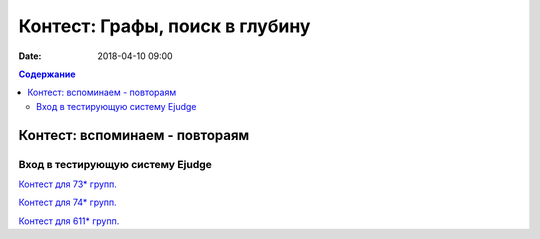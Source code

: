 Контест: Графы, поиск в глубину
###############################

:date: 2018-04-10 09:00

.. default-role:: code
.. contents:: Содержание

Контест: вспоминаем - повтораям
===============================

Вход в тестирующую систему Ejudge
---------------------------------

`Контест для 73* групп.`__

.. __: http://judge2.vdi.mipt.ru/cgi-bin/new-client?contest_id=730210


`Контест для 74* групп.`__

.. __: http://judge2.vdi.mipt.ru/cgi-bin/new-client?contest_id=740210


`Контест для 611* групп.`__

.. __: http://judge2.vdi.mipt.ru/cgi-bin/new-client?contest_id=610210
